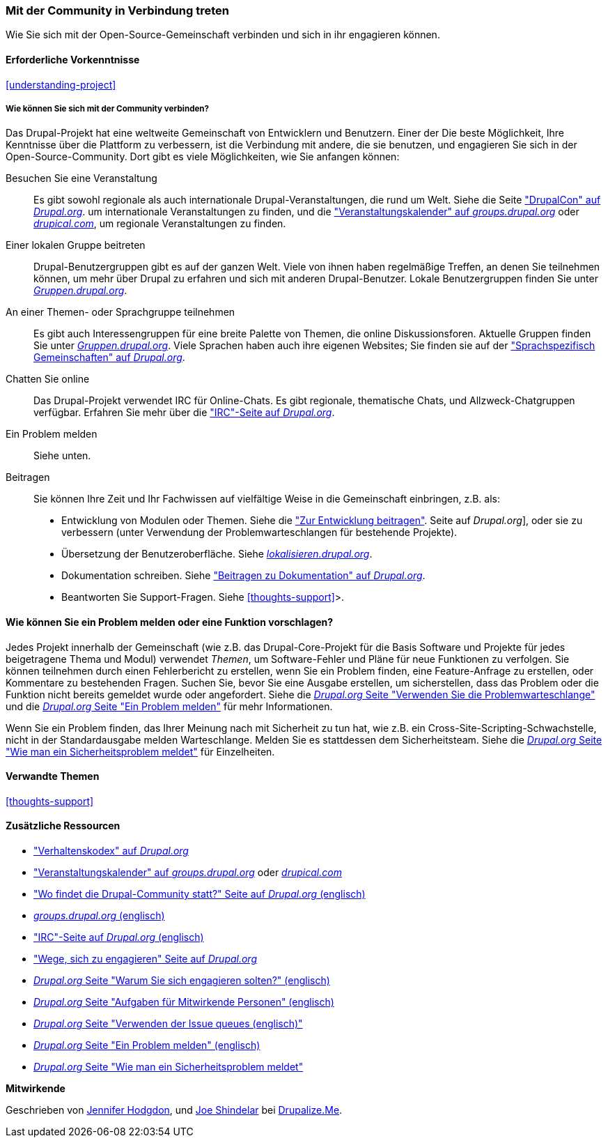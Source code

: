 [[thoughts-connecting]]
=== Mit der Community in Verbindung treten

[role="summary"]
Wie Sie sich mit der Open-Source-Gemeinschaft verbinden und sich in ihr engagieren können.

(((Community,connecting with)))
(((Drupal project,connecting with)))
(((Event,Drupal)))
(((Interest group,finding)))
(((User group,finding)))
(((Group,finding)))
(((Drupal user group,finding)))
(((IRC (Internet Relay Chat),using to chat online)))
(((Internet Relay Chat (IRC),using to chat online)))
(((Chatting online)))
(((Contributing to the project)))
(((Bug,reporting)))

==== Erforderliche Vorkenntnisse

<<understanding-project>>

===== Wie können Sie sich mit der Community verbinden?

Das Drupal-Projekt hat eine weltweite Gemeinschaft von Entwicklern und Benutzern. Einer der
Die beste Möglichkeit, Ihre Kenntnisse über die Plattform zu verbessern, ist die Verbindung mit
andere, die sie benutzen, und engagieren Sie sich in der Open-Source-Community. Dort
gibt es viele Möglichkeiten, wie Sie anfangen können:

Besuchen Sie eine Veranstaltung::
  Es gibt sowohl regionale als auch internationale Drupal-Veranstaltungen, die rund um
  Welt. Siehe die Seite https://events.drupal.org["DrupalCon" auf _Drupal.org_].
  um internationale Veranstaltungen zu finden, und die
  https://groups.drupal.org/events["Veranstaltungskalender" auf _groups.drupal.org_]
  oder https://www.drupical.com/[_drupical.com_], um regionale Veranstaltungen zu finden.
Einer lokalen Gruppe beitreten::
  Drupal-Benutzergruppen gibt es auf der ganzen Welt. Viele von ihnen haben regelmäßige
  Treffen, an denen Sie teilnehmen können, um mehr über Drupal zu erfahren und sich mit anderen
  Drupal-Benutzer. Lokale Benutzergruppen finden Sie unter
  https://groups.drupal.org/[_Gruppen.drupal.org_].
An einer Themen- oder Sprachgruppe teilnehmen::
  Es gibt auch Interessengruppen für eine breite Palette von Themen, die online
  Diskussionsforen. Aktuelle Gruppen finden Sie unter
  https://groups.drupal.org/[_Gruppen.drupal.org_]. Viele Sprachen haben
  auch ihre eigenen Websites; Sie finden sie auf der
  https://www.drupal.org/language-specific-communities["Sprachspezifisch
  Gemeinschaften" auf _Drupal.org_].
Chatten Sie online::
  Das Drupal-Projekt verwendet IRC für Online-Chats. Es gibt regionale, thematische Chats,
  und Allzweck-Chatgruppen verfügbar. Erfahren Sie mehr über die
  https://www.drupal.org/ircchat["IRC"-Seite auf _Drupal.org_].
Ein Problem melden::
  Siehe unten.
Beitragen::
  Sie können Ihre Zeit und Ihr Fachwissen auf vielfältige Weise in die Gemeinschaft einbringen, z.B.
  als:
  * Entwicklung von Modulen oder Themen. Siehe die
    https://www.drupal.org/contribute/development["Zur Entwicklung beitragen"].
    Seite auf _Drupal.org_], oder sie zu verbessern (unter Verwendung der Problemwarteschlangen für bestehende
    Projekte).
  * Übersetzung der Benutzeroberfläche. Siehe
    https://localize.drupal.org[_lokalisieren.drupal.org_].
  * Dokumentation schreiben. Siehe
    https://www.drupal.org/contribute/documentation["Beitragen zu
    Dokumentation" auf _Drupal.org_].
  * Beantworten Sie Support-Fragen. Siehe <<thoughts-support>>>.

==== Wie können Sie ein Problem melden oder eine Funktion vorschlagen?

Jedes Projekt innerhalb der Gemeinschaft (wie z.B. das Drupal-Core-Projekt für die Basis
Software und Projekte für jedes beigetragene Thema und Modul) verwendet _Themen_, um
Software-Fehler und Pläne für neue Funktionen zu verfolgen. Sie können teilnehmen durch
einen Fehlerbericht zu erstellen, wenn Sie ein Problem finden, eine Feature-Anfrage zu erstellen, oder
Kommentare zu bestehenden Fragen. Suchen Sie, bevor Sie eine Ausgabe erstellen, um
sicherstellen, dass das Problem oder die Funktion nicht bereits gemeldet wurde oder
angefordert. Siehe die
https://www.drupal.org/issue-queue[_Drupal.org_ Seite "Verwenden Sie die Problemwarteschlange"] und die
https://www.drupal.org/node/314185[_Drupal.org_ Seite "Ein Problem melden"] für
mehr Informationen.

Wenn Sie ein Problem finden, das Ihrer Meinung nach mit Sicherheit zu tun hat, wie z.B. ein
Cross-Site-Scripting-Schwachstelle, nicht in der Standardausgabe melden
Warteschlange. Melden Sie es stattdessen dem Sicherheitsteam. Siehe die
https://www.drupal.org/node/101494[_Drupal.org_ Seite "Wie man ein Sicherheitsproblem meldet"] für Einzelheiten.

==== Verwandte Themen

<<thoughts-support>>

==== Zusätzliche Ressourcen

* https://www.drupal.org/dcoc["Verhaltenskodex" auf _Drupal.org_]

* https://groups.drupal.org/events["Veranstaltungskalender" auf _groups.drupal.org_] oder
https://www.drupical.com/[_drupical.com_]

* https://www.drupal.org/community["Wo findet die Drupal-Community statt?" Seite auf
_Drupal.org_ (englisch)]

* https://groups.drupal.org/[_groups.drupal.org_ (englisch)]

* https://www.drupal.org/ircchat["IRC"-Seite auf _Drupal.org_ (englisch)]

* https://www.drupal.org/contribute["Wege, sich zu engagieren" Seite auf _Drupal.org_]

* https://www.drupal.org/node/2486391[_Drupal.org_ Seite "Warum Sie sich engagieren solten?" (englisch)]

* https://www.drupal.org/contributor-tasks[_Drupal.org_ Seite "Aufgaben für Mitwirkende Personen" (englisch)]

* https://www.drupal.org/issue-queue[_Drupal.org_ Seite "Verwenden der Issue queues (englisch)"]

* https://www.drupal.org/node/314185[_Drupal.org_ Seite "Ein Problem melden" (englisch)]

* https://www.drupal.org/node/101494[_Drupal.org_ Seite "Wie man ein Sicherheitsproblem meldet"]


*Mitwirkende*

Geschrieben von https://www.drupal.org/u/jhodgdon[Jennifer Hodgdon],
und https://www.drupal.org/u/eojthebrave[Joe Shindelar] bei
https://drupalize.me[Drupalize.Me].
